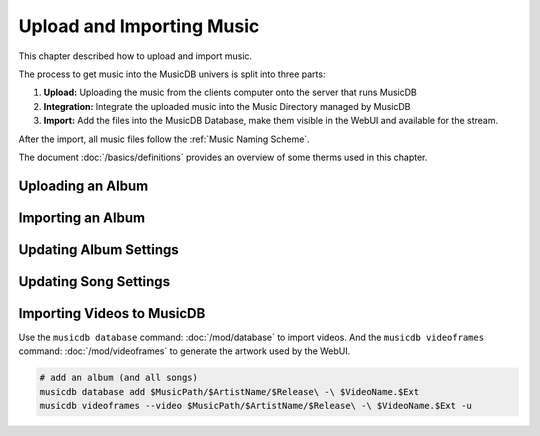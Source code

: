 
Upload and Importing Music
==========================

This chapter described how to upload and import music.

The process to get music into the MusicDB univers is split into three parts:

#. **Upload:** Uploading the music from the clients computer onto the server that runs MusicDB
#. **Integration:** Integrate the uploaded music into the Music Directory managed by MusicDB
#. **Import:** Add the files into the MusicDB Database, make them visible in the WebUI and available for the stream.

After the import, all music files follow the :ref:`Music Naming Scheme`.

The document :doc:`/basics/definitions` provides an overview of some therms used in this chapter.


Uploading an Album
------------------


Importing an Album
------------------



Updating Album Settings
-----------------------


Updating Song Settings
----------------------



Importing Videos to MusicDB
---------------------------

Use the ``musicdb database`` command: :doc:`/mod/database` to import videos.
And the ``musicdb videoframes`` command: :doc:`/mod/videoframes` to generate the artwork used by the WebUI.

.. code-block:: bash

   # add an album (and all songs)
   musicdb database add $MusicPath/$ArtistName/$Release\ -\ $VideoName.$Ext
   musicdb videoframes --video $MusicPath/$ArtistName/$Release\ -\ $VideoName.$Ext -u

